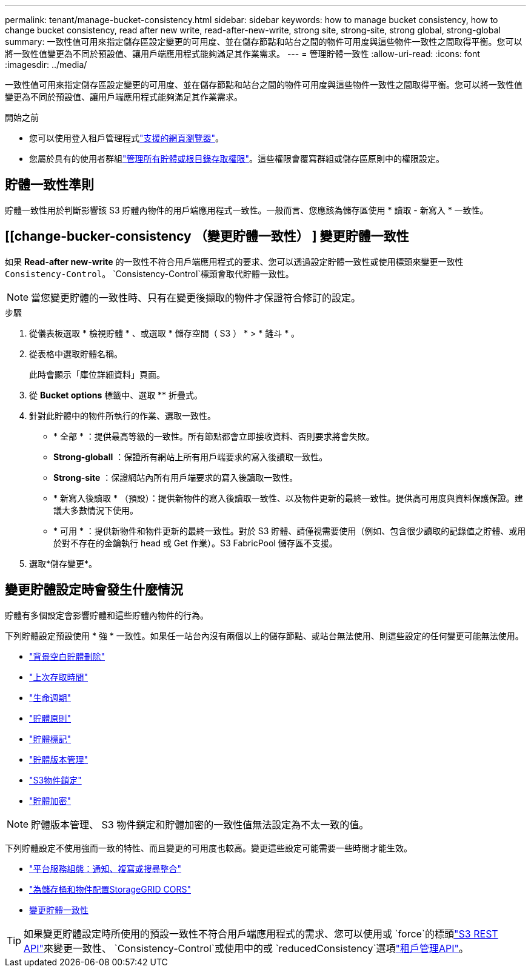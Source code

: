 ---
permalink: tenant/manage-bucket-consistency.html 
sidebar: sidebar 
keywords: how to manage bucket consistency, how to change bucket consistency, read after new write, read-after-new-write, strong site, strong-site, strong global, strong-global 
summary: 一致性值可用來指定儲存區設定變更的可用度、並在儲存節點和站台之間的物件可用度與這些物件一致性之間取得平衡。您可以將一致性值變更為不同於預設值、讓用戶端應用程式能夠滿足其作業需求。 
---
= 管理貯體一致性
:allow-uri-read: 
:icons: font
:imagesdir: ../media/


[role="lead"]
一致性值可用來指定儲存區設定變更的可用度、並在儲存節點和站台之間的物件可用度與這些物件一致性之間取得平衡。您可以將一致性值變更為不同於預設值、讓用戶端應用程式能夠滿足其作業需求。

.開始之前
* 您可以使用登入租戶管理程式link:../admin/web-browser-requirements.html["支援的網頁瀏覽器"]。
* 您屬於具有的使用者群組link:tenant-management-permissions.html["管理所有貯體或根目錄存取權限"]。這些權限會覆寫群組或儲存區原則中的權限設定。




== 貯體一致性準則

貯體一致性用於判斷影響該 S3 貯體內物件的用戶端應用程式一致性。一般而言、您應該為儲存區使用 * 讀取 - 新寫入 * 一致性。



== [[change-bucker-consistency （變更貯體一致性） ] 變更貯體一致性

如果 *Read-after new-write* 的一致性不符合用戶端應用程式的要求、您可以透過設定貯體一致性或使用標頭來變更一致性 `Consistency-Control`。 `Consistency-Control`標頭會取代貯體一致性。


NOTE: 當您變更貯體的一致性時、只有在變更後擷取的物件才保證符合修訂的設定。

.步驟
. 從儀表板選取 * 檢視貯體 * 、或選取 * 儲存空間（ S3 ） * > * 鏟斗 * 。
. 從表格中選取貯體名稱。
+
此時會顯示「庫位詳細資料」頁面。

. 從 *Bucket options* 標籤中、選取 ** 折疊式。
. 針對此貯體中的物件所執行的作業、選取一致性。
+
** * 全部 * ：提供最高等級的一致性。所有節點都會立即接收資料、否則要求將會失敗。
** *Strong-globall* ：保證所有網站上所有用戶端要求的寫入後讀取一致性。
** *Strong-site* ：保證網站內所有用戶端要求的寫入後讀取一致性。
** * 新寫入後讀取 * （預設）：提供新物件的寫入後讀取一致性、以及物件更新的最終一致性。提供高可用度與資料保護保證。建議大多數情況下使用。
** * 可用 * ：提供新物件和物件更新的最終一致性。對於 S3 貯體、請僅視需要使用（例如、包含很少讀取的記錄值之貯體、或用於對不存在的金鑰執行 head 或 Get 作業）。S3 FabricPool 儲存區不支援。


. 選取*儲存變更*。




== 變更貯體設定時會發生什麼情況

貯體有多個設定會影響貯體和這些貯體內物件的行為。

下列貯體設定預設使用 * 強 * 一致性。如果任一站台內沒有兩個以上的儲存節點、或站台無法使用、則這些設定的任何變更可能無法使用。

* link:deleting-s3-bucket-objects.html["背景空白貯體刪除"]
* link:enabling-or-disabling-last-access-time-updates.html["上次存取時間"]
* link:../s3/create-s3-lifecycle-configuration.html["生命週期"]
* link:../s3/use-access-policies.html["貯體原則"]
* link:../s3/operations-on-buckets.html["貯體標記"]
* link:changing-bucket-versioning.html["貯體版本管理"]
* link:using-s3-object-lock.html["S3物件鎖定"]
* link:../admin/reviewing-storagegrid-encryption-methods.html#bucket-encryption-table["貯體加密"]



NOTE: 貯體版本管理、 S3 物件鎖定和貯體加密的一致性值無法設定為不太一致的值。

下列貯體設定不使用強而一致的特性、而且變更的可用度也較高。變更這些設定可能需要一些時間才能生效。

* link:considerations-for-platform-services.html["平台服務組態：通知、複寫或搜尋整合"]
* link:configuring-cross-origin-resource-sharing-for-buckets-and-objects.html["為儲存桶和物件配置StorageGRID CORS"]
* <<change-bucket-consistency,變更貯體一致性>>



TIP: 如果變更貯體設定時所使用的預設一致性不符合用戶端應用程式的需求、您可以使用或 `force`的標頭link:../s3/put-bucket-consistency-request.html["S3 REST API"]來變更一致性、 `Consistency-Control`或使用中的或 `reducedConsistency`選項link:understanding-tenant-management-api.html["租戶管理API"]。
